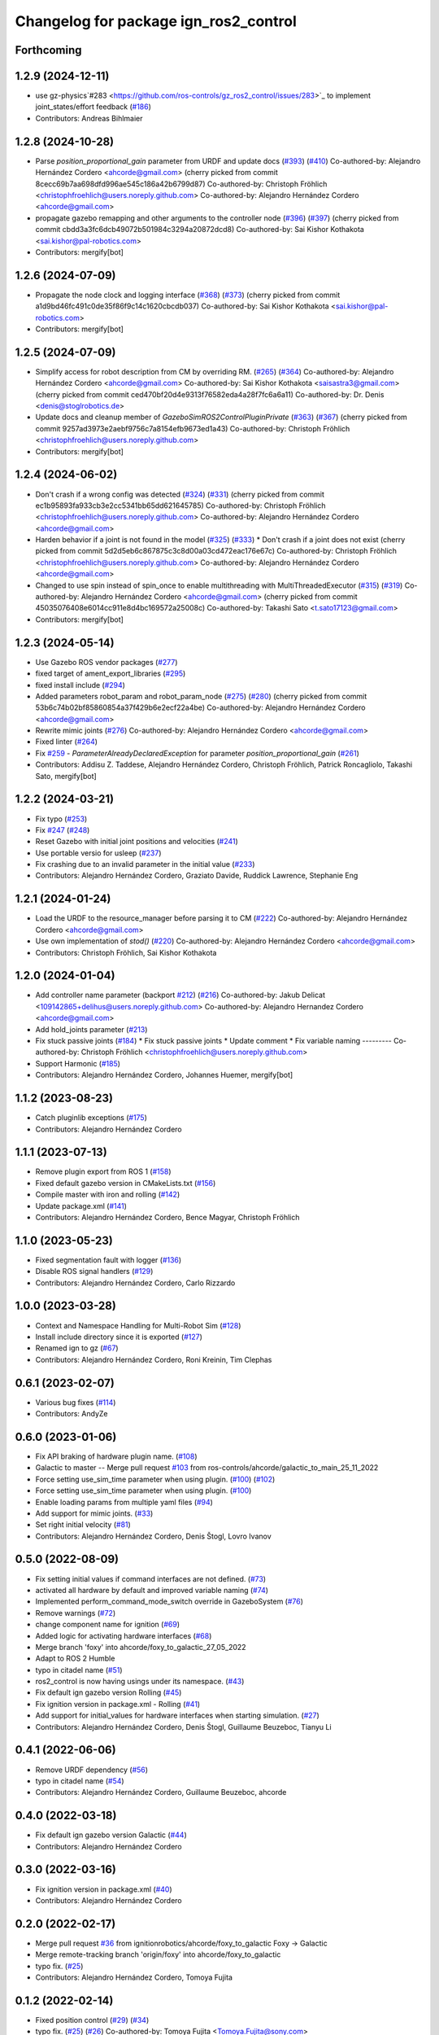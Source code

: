 ^^^^^^^^^^^^^^^^^^^^^^^^^^^^^^^^^^^^^^^^^^^
Changelog for package ign_ros2_control
^^^^^^^^^^^^^^^^^^^^^^^^^^^^^^^^^^^^^^^^^^^

Forthcoming
-----------

1.2.9 (2024-12-11)
------------------

* use gz-physics`#283 <https://github.com/ros-controls/gz_ros2_control/issues/283>`_ to implement joint_states/effort feedback (`#186 <https://github.com/ros-controls/gz_ros2_control/issues/186>`_)
* Contributors: Andreas Bihlmaier

1.2.8 (2024-10-28)
------------------
* Parse `position_proportional_gain` parameter from URDF and update docs (`#393 <https://github.com/ros-controls/gz_ros2_control//issues/393>`_) (`#410 <https://github.com/ros-controls/gz_ros2_control//issues/410>`_)
  Co-authored-by: Alejandro Hernández Cordero <ahcorde@gmail.com>
  (cherry picked from commit 8cecc69b7aa698dfd996ae545c186a42b6799d87)
  Co-authored-by: Christoph Fröhlich <christophfroehlich@users.noreply.github.com>
  Co-authored-by: Alejandro Hernández Cordero <ahcorde@gmail.com>
* propagate gazebo remapping and other arguments to the controller node (`#396 <https://github.com/ros-controls/gz_ros2_control//issues/396>`_) (`#397 <https://github.com/ros-controls/gz_ros2_control//issues/397>`_)
  (cherry picked from commit cbdd3a3fc6dcb49072b501984c3294a20872dcd8)
  Co-authored-by: Sai Kishor Kothakota <sai.kishor@pal-robotics.com>
* Contributors: mergify[bot]

1.2.6 (2024-07-09)
------------------
* Propagate the node clock and logging interface (`#368 <https://github.com/ros-controls/gz_ros2_control/issues/368>`_) (`#373 <https://github.com/ros-controls/gz_ros2_control/issues/373>`_)
  (cherry picked from commit a1d9bd46fc491c0de35f86f9c14c1620cbcdb037)
  Co-authored-by: Sai Kishor Kothakota <sai.kishor@pal-robotics.com>
* Contributors: mergify[bot]

1.2.5 (2024-07-09)
------------------
* Simplify access for robot description from CM by overriding RM. (`#265 <https://github.com/ros-controls/gz_ros2_control/issues/265>`_) (`#364 <https://github.com/ros-controls/gz_ros2_control/issues/364>`_)
  Co-authored-by: Alejandro Hernández Cordero <ahcorde@gmail.com>
  Co-authored-by: Sai Kishor Kothakota <saisastra3@gmail.com>
  (cherry picked from commit ced470bf20d4e9313f76582eda4a28f7fc6a6a11)
  Co-authored-by: Dr. Denis <denis@stoglrobotics.de>
* Update docs and cleanup member of `GazeboSimROS2ControlPluginPrivate` (`#363 <https://github.com/ros-controls/gz_ros2_control/issues/363>`_) (`#367 <https://github.com/ros-controls/gz_ros2_control/issues/367>`_)
  (cherry picked from commit 9257ad3973e2aebf9756c7a8154efb9673ed1a43)
  Co-authored-by: Christoph Fröhlich <christophfroehlich@users.noreply.github.com>
* Contributors: mergify[bot]

1.2.4 (2024-06-02)
------------------
* Don't crash if a wrong config was detected (`#324 <https://github.com/ros-controls/gz_ros2_control/issues/324>`_) (`#331 <https://github.com/ros-controls/gz_ros2_control/issues/331>`_)
  (cherry picked from commit ec1b95893fa933cb3e2cc5341bb65dd621645785)
  Co-authored-by: Christoph Fröhlich <christophfroehlich@users.noreply.github.com>
  Co-authored-by: Alejandro Hernández Cordero <ahcorde@gmail.com>
* Harden behavior if a joint is not found in the model (`#325 <https://github.com/ros-controls/gz_ros2_control/issues/325>`_) (`#333 <https://github.com/ros-controls/gz_ros2_control/issues/333>`_)
  * Don't crash if a joint does not exist
  (cherry picked from commit 5d2d5eb6c867875c3c8d00a03cd472eac176e67c)
  Co-authored-by: Christoph Fröhlich <christophfroehlich@users.noreply.github.com>
  Co-authored-by: Alejandro Hernández Cordero <ahcorde@gmail.com>
* Changed to use spin instead of spin_once to enable multithreading with MultiThreadedExecutor (`#315 <https://github.com/ros-controls/gz_ros2_control/issues/315>`_) (`#319 <https://github.com/ros-controls/gz_ros2_control/issues/319>`_)
  Co-authored-by: Alejandro Hernández Cordero <ahcorde@gmail.com>
  (cherry picked from commit 45035076408e6014cc911e8d4bc169572a25008c)
  Co-authored-by: Takashi Sato <t.sato17123@gmail.com>
* Contributors: mergify[bot]

1.2.3 (2024-05-14)
------------------
* Use Gazebo ROS vendor packages (`#277 <https://github.com/ros-controls/gz_ros2_control/issues/277>`_)
* fixed target of ament_export_libraries (`#295 <https://github.com/ros-controls/gz_ros2_control/issues/295>`_)
* fixed install include (`#294 <https://github.com/ros-controls/gz_ros2_control/issues/294>`_)
* Added parameters robot_param and robot_param_node (`#275 <https://github.com/ros-controls/gz_ros2_control/issues/275>`_) (`#280 <https://github.com/ros-controls/gz_ros2_control/issues/280>`_)
  (cherry picked from commit 53b6c74b02bf85860854a37f429b6e2ecf22a4be)
  Co-authored-by: Alejandro Hernández Cordero <ahcorde@gmail.com>
* Rewrite mimic joints (`#276 <https://github.com/ros-controls/gz_ros2_control/issues/276>`_)
  Co-authored-by: Alejandro Hernández Cordero <ahcorde@gmail.com>
* Fixed linter (`#264 <https://github.com/ros-controls/gz_ros2_control/issues/264>`_)
* Fix `#259 <https://github.com/ros-controls/gz_ros2_control/issues/259>`_ - `ParameterAlreadyDeclaredException` for parameter `position_proportional_gain` (`#261 <https://github.com/ros-controls/gz_ros2_control/issues/261>`_)
* Contributors: Addisu Z. Taddese, Alejandro Hernández Cordero, Christoph Fröhlich, Patrick Roncagliolo, Takashi Sato, mergify[bot]

1.2.2 (2024-03-21)
------------------
* Fix typo (`#253 <https://github.com/ros-controls/gz_ros2_control/issues/253>`_)
* Fix `#247 <https://github.com/ros-controls/gz_ros2_control/issues/247>`_ (`#248 <https://github.com/ros-controls/gz_ros2_control/issues/248>`_)
* Reset Gazebo with initial joint positions and velocities (`#241 <https://github.com/ros-controls/gz_ros2_control/issues/241>`_)
* Use portable versio for usleep (`#237 <https://github.com/ros-controls/gz_ros2_control/issues/237>`_)
* Fix crashing due to an invalid parameter in the initial value (`#233 <https://github.com/ros-controls/gz_ros2_control/issues/233>`_)
* Contributors: Alejandro Hernández Cordero, Graziato Davide, Ruddick Lawrence, Stephanie Eng

1.2.1 (2024-01-24)
------------------
* Load the URDF to the resource_manager before parsing it to CM (`#222 <https://github.com/ros-controls/gz_ros2_control/issues/222>`_)
  Co-authored-by: Alejandro Hernández Cordero <ahcorde@gmail.com>
* Use own implementation of `stod()` (`#220 <https://github.com/ros-controls/gz_ros2_control/issues/220>`_)
  Co-authored-by: Alejandro Hernández Cordero <ahcorde@gmail.com>
* Contributors: Christoph Fröhlich, Sai Kishor Kothakota

1.2.0 (2024-01-04)
------------------
* Add controller name parameter (backport `#212 <https://github.com/ros-controls/gz_ros2_control/issues/212>`_) (`#216 <https://github.com/ros-controls/gz_ros2_control/issues/216>`_)
  Co-authored-by: Jakub Delicat <109142865+delihus@users.noreply.github.com>
  Co-authored-by: Alejandro Hernandez Cordero <ahcorde@gmail.com>
* Add hold_joints parameter (`#213 <https://github.com/ros-controls/gz_ros2_control/issues/213>`_)
* Fix stuck passive joints (`#184 <https://github.com/ros-controls/gz_ros2_control/issues/184>`_)
  * Fix stuck passive joints
  * Update comment
  * Fix variable naming
  ---------
  Co-authored-by: Christoph Fröhlich <christophfroehlich@users.noreply.github.com>
* Support Harmonic (`#185 <https://github.com/ros-controls/gz_ros2_control/issues/185>`_)
* Contributors: Alejandro Hernández Cordero, Johannes Huemer, mergify[bot]

1.1.2 (2023-08-23)
------------------
* Catch pluginlib exceptions (`#175 <https://github.com/ros-controls/gz_ros2_control/issues/175>`_)
* Contributors: Alejandro Hernández Cordero

1.1.1 (2023-07-13)
------------------
* Remove plugin export from ROS 1 (`#158 <https://github.com/ros-controls/gz_ros2_control//issues/158>`_)
* Fixed default gazebo version in CMakeLists.txt (`#156 <https://github.com/ros-controls/gz_ros2_control//issues/156>`_)
* Compile master with iron and rolling (`#142 <https://github.com/ros-controls/gz_ros2_control//issues/142>`_)
* Update package.xml (`#141 <https://github.com/ros-controls/gz_ros2_control//issues/141>`_)
* Contributors: Alejandro Hernández Cordero, Bence Magyar, Christoph Fröhlich

1.1.0 (2023-05-23)
------------------
* Fixed segmentation fault with logger (`#136 <https://github.com/ros-controls/gz_ros2_control/issues/136>`_)
* Disable ROS signal handlers (`#129 <https://github.com/ros-controls/gz_ros2_control/issues/129>`_)
* Contributors: Alejandro Hernández Cordero, Carlo Rizzardo

1.0.0 (2023-03-28)
------------------
* Context and Namespace Handling for Multi-Robot Sim (`#128 <https://github.com/ros-controls/gz_ros2_control/issues/128>`_)
* Install include directory since it is exported (`#127 <https://github.com/ros-controls/gz_ros2_control/issues/127>`_)
* Renamed ign to gz (`#67 <https://github.com/ros-controls/gz_ros2_control/issues/67>`_)
* Contributors: Alejandro Hernández Cordero, Roni Kreinin, Tim Clephas

0.6.1 (2023-02-07)
------------------
* Various bug fixes (`#114 <https://github.com/ros-controls/gz_ros2_control/issues/114>`_)
* Contributors: AndyZe

0.6.0 (2023-01-06)
------------------
* Fix API braking of hardware plugin name. (`#108 <https://github.com/ros-controls/gz_ros2_control/issues/108>`_)
* Galactic to master -- Merge pull request `#103 <https://github.com/ros-controls/gz_ros2_control/issues/103>`_ from ros-controls/ahcorde/galactic_to_main_25_11_2022
* Force setting use_sim_time parameter when using plugin. (`#100 <https://github.com/ros-controls/gz_ros2_control/issues/100>`_) (`#102 <https://github.com/ros-controls/gz_ros2_control/issues/102>`_)
* Force setting use_sim_time parameter when using plugin. (`#100 <https://github.com/ros-controls/gz_ros2_control/issues/100>`_)
* Enable loading params from multiple yaml files (`#94 <https://github.com/ros-controls/gz_ros2_control/issues/94>`_)
* Add support for mimic joints. (`#33 <https://github.com/ros-controls/gz_ros2_control/issues/33>`_)
* Set right initial velocity (`#81 <https://github.com/ros-controls/gz_ros2_control/issues/81>`_)
* Contributors: Alejandro Hernández Cordero, Denis Štogl, Lovro Ivanov

0.5.0 (2022-08-09)
------------------
* Fix setting initial values if command interfaces are not defined. (`#73 <https://github.com/ros-controls/gz_ros2_control/issues/73>`_)
* activated all hardware by default and improved variable naming (`#74 <https://github.com/ros-controls/gz_ros2_control/issues/74>`_)
* Implemented perform_command_mode_switch override in GazeboSystem (`#76 <https://github.com/ros-controls/gz_ros2_control/issues/76>`_)
* Remove warnings (`#72 <https://github.com/ros-controls/gz_ros2_control/issues/72>`_)
* change component name for ignition (`#69 <https://github.com/ros-controls/gz_ros2_control/issues/69>`_)
* Added logic for activating hardware interfaces (`#68 <https://github.com/ros-controls/gz_ros2_control/issues/68>`_)
* Merge branch 'foxy' into ahcorde/foxy_to_galactic_27_05_2022
* Adapt to ROS 2 Humble
* typo in citadel name (`#51 <https://github.com/ros-controls/gz_ros2_control/issues/51>`_)
* ros2_control is now having usings under its namespace. (`#43 <https://github.com/ros-controls/gz_ros2_control/issues/43>`_)
* Fix default ign gazebo version Rolling (`#45 <https://github.com/ros-controls/gz_ros2_control/issues/45>`_)
* Fix ignition version in package.xml - Rolling (`#41 <https://github.com/ros-controls/gz_ros2_control/issues/41>`_)
* Add support for initial_values for hardware interfaces when starting simulation. (`#27 <https://github.com/ros-controls/gz_ros2_control/issues/27>`_)
* Contributors: Alejandro Hernández Cordero, Denis Štogl, Guillaume Beuzeboc, Tianyu Li

0.4.1 (2022-06-06)
------------------
* Remove URDF dependency (`#56 <https://github.com/ignitionrobotics/ign_ros2_control/issues/56>`_)
* typo in citadel name (`#54 <https://github.com/ignitionrobotics/ign_ros2_control/issues/54>`_)
* Contributors: Alejandro Hernández Cordero, Guillaume Beuzeboc, ahcorde

0.4.0 (2022-03-18)
------------------
* Fix default ign gazebo version Galactic (`#44 <https://github.com/ignitionrobotics/ign_ros2_control/issues/44>`_)
* Contributors: Alejandro Hernández Cordero

0.3.0 (2022-03-16)
------------------
* Fix ignition version in package.xml (`#40 <https://github.com/ignitionrobotics/ign_ros2_control/issues/40>`_)
* Contributors: Alejandro Hernández Cordero

0.2.0 (2022-02-17)
------------------
* Merge pull request `#36 <https://github.com/ignitionrobotics/ign_ros2_control/issues/36>`_ from ignitionrobotics/ahcorde/foxy_to_galactic
  Foxy -> Galactic
* Merge remote-tracking branch 'origin/foxy' into ahcorde/foxy_to_galactic
* typo fix. (`#25 <https://github.com/ignitionrobotics/ign_ros2_control/issues/25>`_)
* Contributors: Alejandro Hernández Cordero, Tomoya Fujita

0.1.2 (2022-02-14)
------------------
* Fixed position control (`#29 <https://github.com/ignitionrobotics/ign_ros2_control/issues/29>`_) (`#34 <https://github.com/ignitionrobotics/ign_ros2_control/issues/34>`_)
* typo fix. (`#25 <https://github.com/ignitionrobotics/ign_ros2_control/issues/25>`_) (`#26 <https://github.com/ignitionrobotics/ign_ros2_control/issues/26>`_)
  Co-authored-by: Tomoya Fujita <Tomoya.Fujita@sony.com>
* Contributors: Alejandro Hernández Cordero

0.1.1 (2022-01-07)
------------------
* Change package names from ignition\_ to ign\_ (`#19 <https://github.com/ignitionrobotics/ign_ros2_control/pull/22>`_)
  * Change package names from ignition\_ to ign\_
* Contributors: Alejandro Hernández Cordero

0.1.0 (2022-01-07)
------------------
* Ignition ros2 control (`#1 <https://github.com/ignitionrobotics/ign_ros2_control/issues/1>`_)
  Co-authored-by: ahcorde <ahcorde@gmail.com>
  Co-authored-by: Louise Poubel <louise@openrobotics.org>
  Co-authored-by: Vatan Aksoy Tezer <vatan@picknik.ai>
* Contributors: Alejandro Hernández Cordero, Louise Poubel, Vatan Aksoy Tezer
